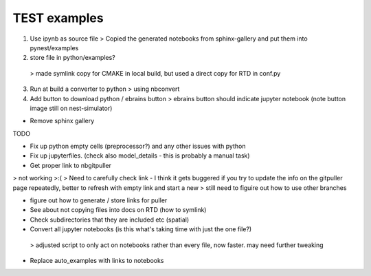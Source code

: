 TEST examples
=============


1. Use ipynb as source file
   > Copied the generated notebooks from sphinx-gallery and put them into pynest/examples

2. store file in python/examples?
  >  made symlink copy for CMAKE in local build, but used a direct copy for RTD in conf.py 

3. Run at build a converter to python
   > using nbconvert

4. Add button to download python / ebrains button
   > ebrains button should indicate jupyter notebook (note button image still on nest-simulator)

* Remove sphinx gallery

TODO


* Fix up python empty cells (preprocessor?) and any other issues with python 
* Fix up jupyterfiles. (check also model_details - this is probably a manual task)

* Get proper link to  nbgitpuller
> not working >:( 
> Need to carefully check link - I think it gets buggered if you try to update the info on the gitpuller page repeatedly, better to refresh with empty link and start a new
> still need to figuire out how to use other branches

* figure out how to generate / store links for puller

* See about not copying files into docs on RTD (how to symlink)

* Check subdirectories that they are included  etc (spatial)

* Convert all jupyter notebooks (is this what's taking time with just the one file?)
 > adjusted script to only act on notebooks rather than every file, now faster. may need further tweaking

* Replace auto_examples with links to notebooks

